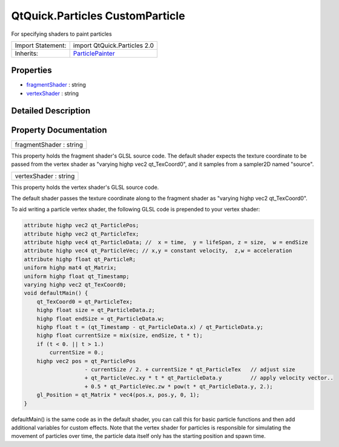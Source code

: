 .. _sdk_qtquick_particles_customparticle:

QtQuick.Particles CustomParticle
================================

For specifying shaders to paint particles

+--------------------------------------------------------------------------------------------------------------------------------------------------------+--------------------------------------------------------------------------------------------------------------------------------------------------------+
| Import Statement:                                                                                                                                      | import QtQuick.Particles 2.0                                                                                                                           |
+--------------------------------------------------------------------------------------------------------------------------------------------------------+--------------------------------------------------------------------------------------------------------------------------------------------------------+
| Inherits:                                                                                                                                              | `ParticlePainter </sdk/apps/qml/QtQuick/Particles.ParticlePainter/>`_                                                                                  |
+--------------------------------------------------------------------------------------------------------------------------------------------------------+--------------------------------------------------------------------------------------------------------------------------------------------------------+

Properties
----------

-  `fragmentShader </sdk/apps/qml/QtQuick/Particles.CustomParticle/#fragmentShader-prop>`_  : string
-  `vertexShader </sdk/apps/qml/QtQuick/Particles.CustomParticle/#vertexShader-prop>`_  : string

Detailed Description
--------------------

Property Documentation
----------------------

.. _sdk_qtquick_particles_customparticle_fragmentShader:

+--------------------------------------------------------------------------------------------------------------------------------------------------------------------------------------------------------------------------------------------------------------------------------------------------------------+
| fragmentShader : string                                                                                                                                                                                                                                                                                      |
+--------------------------------------------------------------------------------------------------------------------------------------------------------------------------------------------------------------------------------------------------------------------------------------------------------------+

This property holds the fragment shader's GLSL source code. The default shader expects the texture coordinate to be passed from the vertex shader as "varying highp vec2 qt\_TexCoord0", and it samples from a sampler2D named "source".

.. _sdk_qtquick_particles_customparticle_vertexShader:

+--------------------------------------------------------------------------------------------------------------------------------------------------------------------------------------------------------------------------------------------------------------------------------------------------------------+
| vertexShader : string                                                                                                                                                                                                                                                                                        |
+--------------------------------------------------------------------------------------------------------------------------------------------------------------------------------------------------------------------------------------------------------------------------------------------------------------+

This property holds the vertex shader's GLSL source code.

The default shader passes the texture coordinate along to the fragment shader as "varying highp vec2 qt\_TexCoord0".

To aid writing a particle vertex shader, the following GLSL code is prepended to your vertex shader:

.. code:: cpp

    attribute highp vec2 qt_ParticlePos;
    attribute highp vec2 qt_ParticleTex;
    attribute highp vec4 qt_ParticleData; //  x = time,  y = lifeSpan, z = size,  w = endSize
    attribute highp vec4 qt_ParticleVec; // x,y = constant velocity,  z,w = acceleration
    attribute highp float qt_ParticleR;
    uniform highp mat4 qt_Matrix;
    uniform highp float qt_Timestamp;
    varying highp vec2 qt_TexCoord0;
    void defaultMain() {
        qt_TexCoord0 = qt_ParticleTex;
        highp float size = qt_ParticleData.z;
        highp float endSize = qt_ParticleData.w;
        highp float t = (qt_Timestamp - qt_ParticleData.x) / qt_ParticleData.y;
        highp float currentSize = mix(size, endSize, t * t);
        if (t < 0. || t > 1.)
            currentSize = 0.;
        highp vec2 pos = qt_ParticlePos
                       - currentSize / 2. + currentSize * qt_ParticleTex   // adjust size
                       + qt_ParticleVec.xy * t * qt_ParticleData.y         // apply velocity vector..
                       + 0.5 * qt_ParticleVec.zw * pow(t * qt_ParticleData.y, 2.);
        gl_Position = qt_Matrix * vec4(pos.x, pos.y, 0, 1);
    }

defaultMain() is the same code as in the default shader, you can call this for basic particle functions and then add additional variables for custom effects. Note that the vertex shader for particles is responsible for simulating the movement of particles over time, the particle data itself only has the starting position and spawn time.

